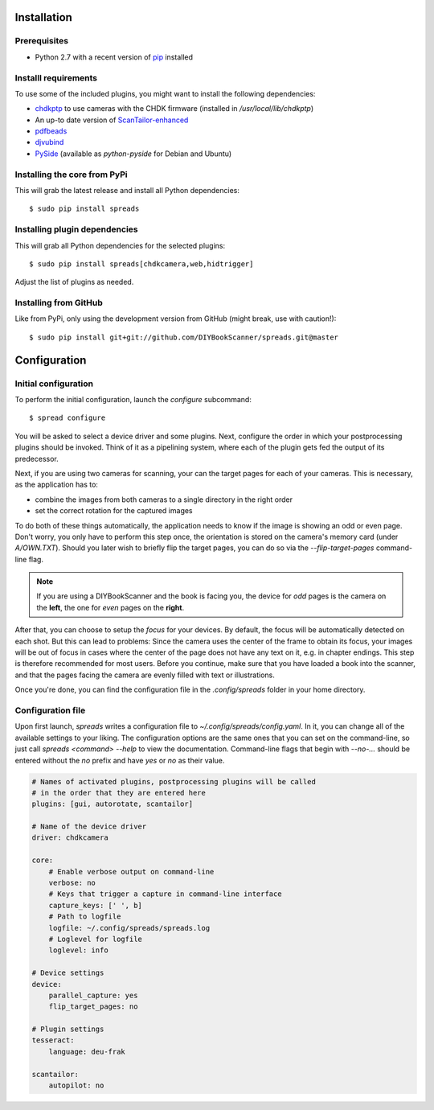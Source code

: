 Installation
============

Prerequisites
-------------
* Python 2.7 with a recent version of pip_ installed

Installl requirements
---------------------
To use some of the included plugins, you might want to install the following
dependencies:

.. TODO: Check with spreadpi/spreadslive

* `chdkptp`_ to use cameras with the CHDK firmware (installed in
  `/usr/local/lib/chdkptp`)
* An up-to date version of ScanTailor-enhanced_
* pdfbeads_
* djvubind_
* PySide_ (available as `python-pyside` for Debian and Ubuntu)

.. _pip: http://www.pip-installer.org
.. _chdkptp: https://www.assembla.com/spaces/chdkptp/wiki
.. _ScanTailor-enhanced: http://sourceforge.net/p/scantailor/code/ci/enhanced/tree/
.. _pdfbeads: http://rubygems.org/gems/pdfbeads
.. _djvubind: http://code.google.com/p/djvubind/
.. _PySide: http://pyside.org

Installing the core from PyPi
-----------------------------
This will grab the latest release and install all Python dependencies::

    $ sudo pip install spreads


Installing plugin dependencies
------------------------------
This will grab all Python dependencies for the selected plugins::

  $ sudo pip install spreads[chdkcamera,web,hidtrigger]

Adjust the list of plugins as needed.

Installing from GitHub
----------------------
Like from PyPi, only using the development version from GitHub (might break,
use with caution!)::

    $ sudo pip install git+git://github.com/DIYBookScanner/spreads.git@master


Configuration
=============

Initial configuration
---------------------
To perform the initial configuration, launch the `configure` subcommand::

    $ spread configure

You will be asked to select a device driver and some plugins. Next, configure
the order in which your postprocessing plugins should be invoked. Think of
it as a pipelining system, where each of the plugin gets fed the output
of its predecessor.

Next, if you are using two cameras for scanning, your can the target pages for
each of your cameras. This is necessary, as the application has to:

* combine the images from both cameras to a single directory in the right order
* set the correct rotation for the captured images

To do both of these things automatically, the application needs to know if the
image is showing an odd or even page. Don't worry, you only have to perform
this step once, the orientation is stored on the camera's memory card (under
`A/OWN.TXT`). Should you later wish to briefly flip the target pages, you can
do so via the `--flip-target-pages` command-line flag.

.. note::
    If you are using a DIYBookScanner and the book is facing you, the device
    for *odd* pages is the camera on the **left**, the one for *even* pages on
    the **right**.

After that, you can choose to setup the *focus* for your devices. By default,
the focus will be automatically detected on each shot. But this can lead to
problems: Since the camera uses the center of the frame to obtain its focus,
your images will be out of focus in cases where the center of the page does not
have any text on it, e.g. in chapter endings. This step is therefore
recommended for most users. Before you continue, make sure that you have loaded
a book into the scanner, and that the pages facing the camera are evenly filled
with text or illustrations.

Once you're done, you can find the configuration file in the `.config/spreads`
folder in your home directory.


Configuration file
------------------
Upon first launch, *spreads* writes a configuration file to
`~/.config/spreads/config.yaml`. In it, you can change all of the available
settings to your liking. The configuration options are the same ones that
you can set on the command-line, so just call `spreads <command> --help`
to view the documentation. Command-line flags that begin with `--no-...`
should be entered without the `no` prefix and have `yes` or `no` as their
value.

.. code-block:: yaml

    # Names of activated plugins, postprocessing plugins will be called
    # in the order that they are entered here
    plugins: [gui, autorotate, scantailor]

    # Name of the device driver
    driver: chdkcamera

    core:
        # Enable verbose output on command-line
        verbose: no
        # Keys that trigger a capture in command-line interface
        capture_keys: [' ', b]
        # Path to logfile
        logfile: ~/.config/spreads/spreads.log
        # Loglevel for logfile
        loglevel: info

    # Device settings
    device:
        parallel_capture: yes
        flip_target_pages: no

    # Plugin settings
    tesseract:
        language: deu-frak

    scantailor:
        autopilot: no
